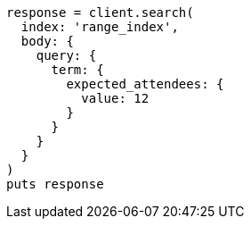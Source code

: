[source, ruby]
----
response = client.search(
  index: 'range_index',
  body: {
    query: {
      term: {
        expected_attendees: {
          value: 12
        }
      }
    }
  }
)
puts response
----
